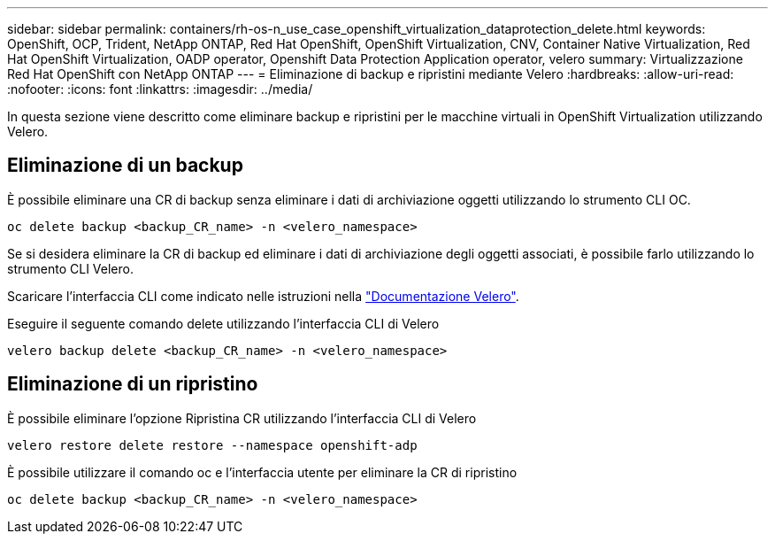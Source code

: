 ---
sidebar: sidebar 
permalink: containers/rh-os-n_use_case_openshift_virtualization_dataprotection_delete.html 
keywords: OpenShift, OCP, Trident, NetApp ONTAP, Red Hat OpenShift, OpenShift Virtualization, CNV, Container Native Virtualization, Red Hat OpenShift Virtualization, OADP operator, Openshift Data Protection Application operator, velero 
summary: Virtualizzazione Red Hat OpenShift con NetApp ONTAP 
---
= Eliminazione di backup e ripristini mediante Velero
:hardbreaks:
:allow-uri-read: 
:nofooter: 
:icons: font
:linkattrs: 
:imagesdir: ../media/


[role="lead"]
In questa sezione viene descritto come eliminare backup e ripristini per le macchine virtuali in OpenShift Virtualization utilizzando Velero.



== Eliminazione di un backup

È possibile eliminare una CR di backup senza eliminare i dati di archiviazione oggetti utilizzando lo strumento CLI OC.

....
oc delete backup <backup_CR_name> -n <velero_namespace>
....
Se si desidera eliminare la CR di backup ed eliminare i dati di archiviazione degli oggetti associati, è possibile farlo utilizzando lo strumento CLI Velero.

Scaricare l'interfaccia CLI come indicato nelle istruzioni nella link:https://velero.io/docs/v1.3.0/basic-install/#install-the-cli["Documentazione Velero"].

Eseguire il seguente comando delete utilizzando l'interfaccia CLI di Velero

....
velero backup delete <backup_CR_name> -n <velero_namespace>
....


== Eliminazione di un ripristino

È possibile eliminare l'opzione Ripristina CR utilizzando l'interfaccia CLI di Velero

....
velero restore delete restore --namespace openshift-adp
....
È possibile utilizzare il comando oc e l'interfaccia utente per eliminare la CR di ripristino

....
oc delete backup <backup_CR_name> -n <velero_namespace>
....